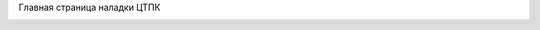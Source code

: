 .. title: стартовая
.. slug: index
.. date: 2021-07-14 16:18:49 UTC+03:00
.. tags: 
.. category: 
.. link: 
.. description: 
.. type: text
.. pretty_url: False
.. hidetitle: True


.. class:: center

   Главная страница наладки ЦТПК


.. image:: /images/zadvijka.jpg
   :align: center
   :height: 500
   :width: 500

